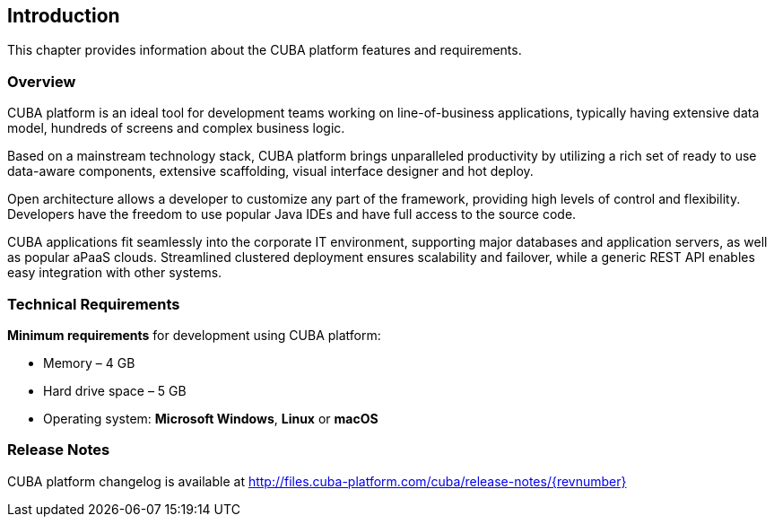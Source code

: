 [[introduction]]
== Introduction

This chapter provides information about the CUBA platform features and requirements.

[[overview]]
=== Overview

CUBA platform is an ideal tool for development teams working on line-of-business applications, typically having extensive data model, hundreds of screens and complex business logic.

Based on a mainstream technology stack, CUBA platform brings unparalleled productivity by utilizing a rich set of ready to use data-aware components, extensive scaffolding, visual interface designer and hot deploy.

Open architecture allows a developer to customize any part of the framework, providing high levels of control and flexibility. Developers have the freedom to use popular Java IDEs and have full access to the source code.

CUBA applications fit seamlessly into the corporate IT environment, supporting major databases and application servers, as well as popular aPaaS clouds. Streamlined clustered deployment ensures scalability and failover, while a generic REST API enables easy integration with other systems.

[[hardware_requirements]]
=== Technical Requirements

*Minimum requirements* for development using CUBA platform:

* Memory – 4 GB
* Hard drive space – 5 GB
* Operating system: *Microsoft Windows*, *Linux* or *macOS*

[[release_notes]]
=== Release Notes

CUBA platform changelog is available at http://files.cuba-platform.com/cuba/release-notes/{revnumber}
